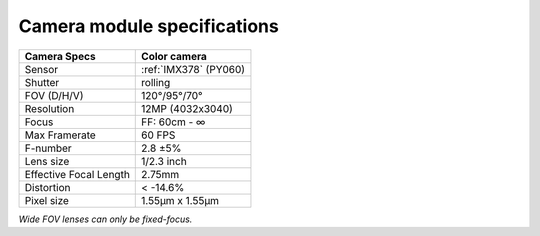 Camera module specifications
****************************

.. list-table::
    :header-rows: 1

    * - Camera Specs
      - Color camera
    * - Sensor
      - :ref:`IMX378` (PY060)
    * - Shutter
      - rolling
    * - FOV (D/H/V)
      - 120°/95°/70°
    * - Resolution
      - 12MP (4032x3040)
    * - Focus
      - FF: 60cm - ∞
    * - Max Framerate
      - 60 FPS
    * - F-number
      - 2.8 ±5%
    * - Lens size
      - 1/2.3 inch
    * - Effective Focal Length
      - 2.75mm
    * - Distortion
      - < -14.6%
    * - Pixel size
      - 1.55µm x 1.55µm

*Wide FOV lenses can only be fixed-focus.*

